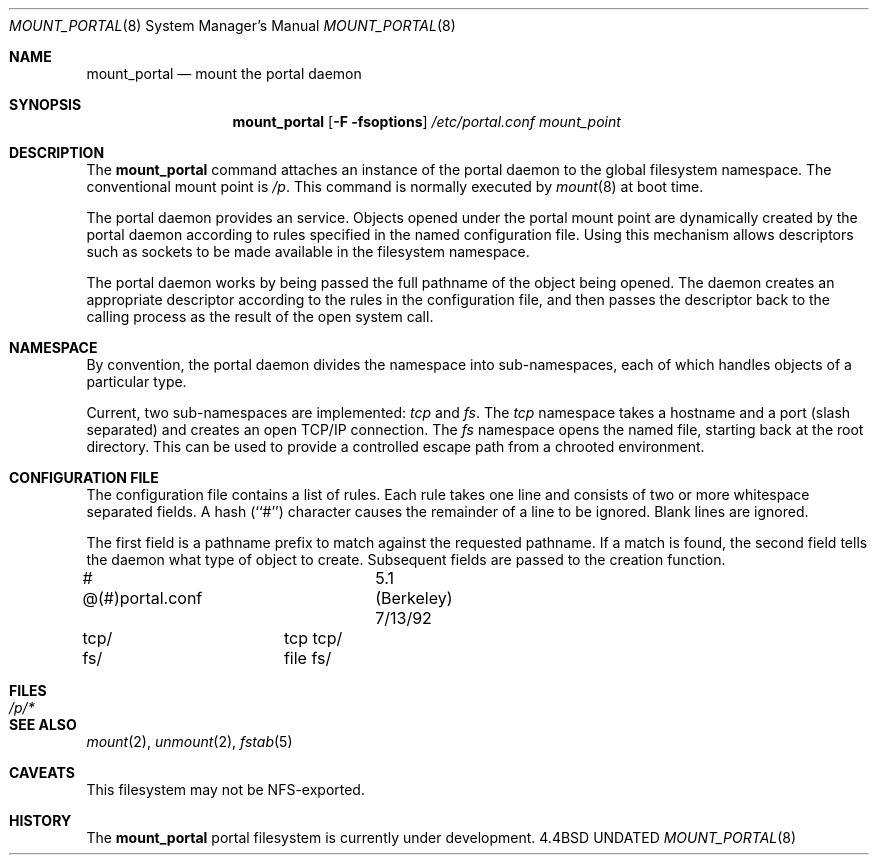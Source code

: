 .\"
.\" Copyright (c) 1993 The Regents of the University of California
.\" Copyright (c) 1993 Jan-Simon Pendry
.\" All rights reserved.
.\"
.\" This code is derived from software donated to Berkeley by
.\" Jan-Simon Pendry.
.\"
.\" Redistribution and use in source and binary forms, with or without
.\" modification, are permitted provided that the following conditions
.\" are met:
.\" 1. Redistributions of source code must retain the above copyright
.\"    notice, this list of conditions and the following disclaimer.
.\" 2. Redistributions in binary form must reproduce the above copyright
.\"    notice, this list of conditions and the following disclaimer in the
.\"    documentation and/or other materials provided with the distribution.
.\" 3. All advertising materials mentioning features or use of this software
.\"    must display the following acknowledgement:
.\"	This product includes software developed by the University of
.\"	California, Berkeley and its contributors.
.\" 4. Neither the name of the University nor the names of its contributors
.\"    may be used to endorse or promote products derived from this software
.\"    without specific prior written permission.
.\"
.\" THIS SOFTWARE IS PROVIDED BY THE REGENTS AND CONTRIBUTORS ``AS IS'' AND
.\" ANY EXPRESS OR IMPLIED WARRANTIES, INCLUDING, BUT NOT LIMITED TO, THE
.\" IMPLIED WARRANTIES OF MERCHANTABILITY AND FITNESS FOR A PARTICULAR PURPOSE
.\" ARE DISCLAIMED.  IN NO EVENT SHALL THE REGENTS OR CONTRIBUTORS BE LIABLE
.\" FOR ANY DIRECT, INDIRECT, INCIDENTAL, SPECIAL, EXEMPLARY, OR CONSEQUENTIAL
.\" DAMAGES (INCLUDING, BUT NOT LIMITED TO, PROCUREMENT OF SUBSTITUTE GOODS
.\" OR SERVICES; LOSS OF USE, DATA, OR PROFITS; OR BUSINESS INTERRUPTION)
.\" HOWEVER CAUSED AND ON ANY THEORY OF LIABILITY, WHETHER IN CONTRACT, STRICT
.\" LIABILITY, OR TORT (INCLUDING NEGLIGENCE OR OTHERWISE) ARISING IN ANY WAY
.\" OUT OF THE USE OF THIS SOFTWARE, EVEN IF ADVISED OF THE POSSIBILITY OF
.\" SUCH DAMAGE.
.\"
.\"	@(#)mount_portal.8	1.1 (Berkeley) 05/28/93
.\"
.\"
.Dd 
.Dt MOUNT_PORTAL 8
.Os BSD 4.4
.Sh NAME
.Nm mount_portal
.Nd mount the portal daemon
.Sh SYNOPSIS
.Nm mount_portal
.Op Fl F fsoptions
.Pa /etc/portal.conf
.Pa mount_point
.Sh DESCRIPTION
The
.Nm mount_portal
command attaches an instance of the portal daemon
to the global filesystem namespace.
The conventional mount point is
.Pa /p .
.PA /dev .
This command is normally executed by
.Xr mount 8
at boot time.
.Pp
The portal daemon provides an
.I open
service.
Objects opened under the portal mount point are
dynamically created by the portal daemon according
to rules specified in the named configuration file.
Using this mechanism allows descriptors such as sockets
to be made available in the filesystem namespace.
.Pp
The portal daemon works by being passed the full pathname
of the object being opened.
The daemon creates an appropriate descriptor according
to the rules in the configuration file, and then passes the descriptor back
to the calling process as the result of the open system call.
.Sh NAMESPACE
By convention, the portal daemon divides the namespace into sub-namespaces,
each of which handles objects of a particular type.
.Pp
Current, two sub-namespaces are implemented:
.Pa tcp
and
.Pa fs .
The
.Pa tcp
namespace takes a hostname and a port (slash separated) and
creates an open TCP/IP connection.
The
.Pa fs
namespace opens the named file, starting back at the root directory.
This can be used to provide a controlled escape path from
a chrooted environment.
.Sh "CONFIGURATION FILE"
The configuration file contains a list of rules.
Each rule takes one line and consists of two or more
whitespace separated fields.
A hash (``#'') character causes the remainder of a line to
be ignored.  Blank lines are ignored.
.Pp
The first field is a pathname prefix to match
against the requested pathname.
If a match is found, the second field
tells the daemon what type of object to create.
Subsequent fields are passed to the creation function.
.Bd -literal
# @(#)portal.conf	5.1 (Berkeley) 7/13/92
tcp/		tcp tcp/
fs/		file fs/
.Ed
.Sh FILES
.Bl -tag -width /p/* -compact
.It Pa /p/*
.El
.Sh SEE ALSO
.Xr mount 2 ,
.Xr unmount 2 ,
.Xr fstab 5
.Sh CAVEATS
This filesystem may not be NFS-exported.
.Sh HISTORY
The
.Nm
portal filesystem
is
.Ud
